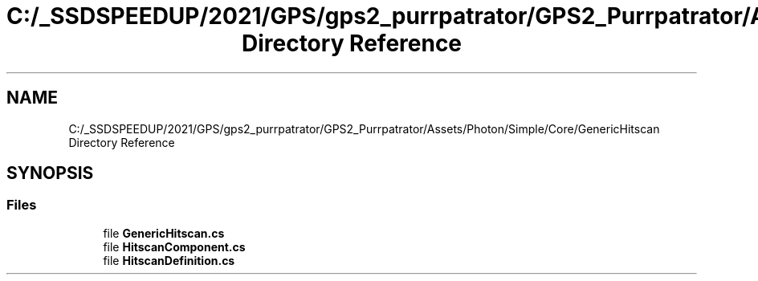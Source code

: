 .TH "C:/_SSDSPEEDUP/2021/GPS/gps2_purrpatrator/GPS2_Purrpatrator/Assets/Photon/Simple/Core/GenericHitscan Directory Reference" 3 "Mon Apr 18 2022" "Purrpatrator User manual" \" -*- nroff -*-
.ad l
.nh
.SH NAME
C:/_SSDSPEEDUP/2021/GPS/gps2_purrpatrator/GPS2_Purrpatrator/Assets/Photon/Simple/Core/GenericHitscan Directory Reference
.SH SYNOPSIS
.br
.PP
.SS "Files"

.in +1c
.ti -1c
.RI "file \fBGenericHitscan\&.cs\fP"
.br
.ti -1c
.RI "file \fBHitscanComponent\&.cs\fP"
.br
.ti -1c
.RI "file \fBHitscanDefinition\&.cs\fP"
.br
.in -1c
